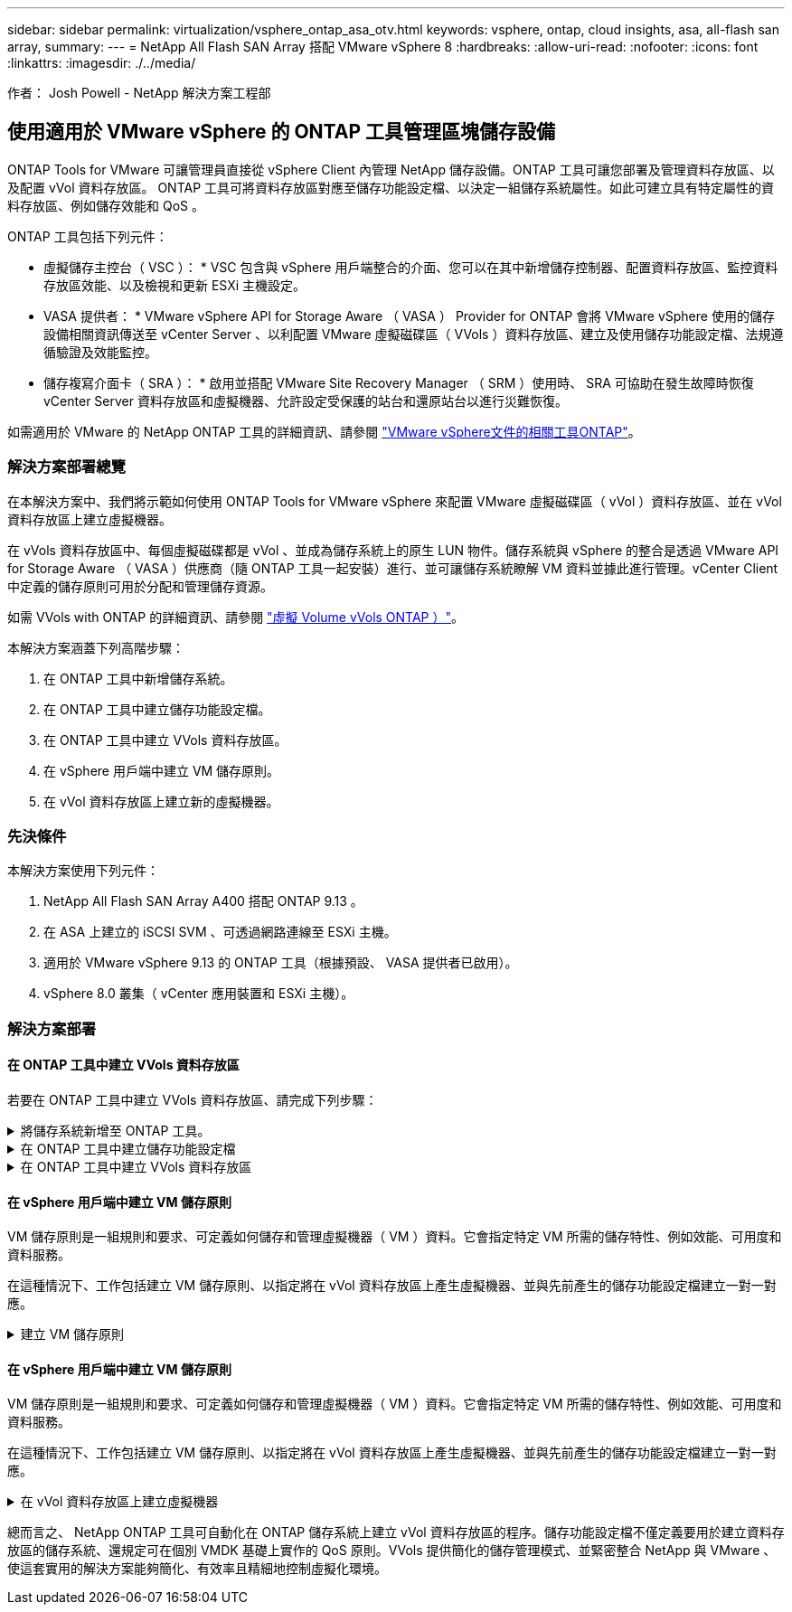 ---
sidebar: sidebar 
permalink: virtualization/vsphere_ontap_asa_otv.html 
keywords: vsphere, ontap, cloud insights, asa, all-flash san array, 
summary:  
---
= NetApp All Flash SAN Array 搭配 VMware vSphere 8
:hardbreaks:
:allow-uri-read: 
:nofooter: 
:icons: font
:linkattrs: 
:imagesdir: ./../media/


[role="lead"]
作者： Josh Powell - NetApp 解決方案工程部



== 使用適用於 VMware vSphere 的 ONTAP 工具管理區塊儲存設備

ONTAP Tools for VMware 可讓管理員直接從 vSphere Client 內管理 NetApp 儲存設備。ONTAP 工具可讓您部署及管理資料存放區、以及配置 vVol 資料存放區。
ONTAP 工具可將資料存放區對應至儲存功能設定檔、以決定一組儲存系統屬性。如此可建立具有特定屬性的資料存放區、例如儲存效能和 QoS 。

ONTAP 工具包括下列元件：

* 虛擬儲存主控台（ VSC ）： * VSC 包含與 vSphere 用戶端整合的介面、您可以在其中新增儲存控制器、配置資料存放區、監控資料存放區效能、以及檢視和更新 ESXi 主機設定。

* VASA 提供者： * VMware vSphere API for Storage Aware （ VASA ） Provider for ONTAP 會將 VMware vSphere 使用的儲存設備相關資訊傳送至 vCenter Server 、以利配置 VMware 虛擬磁碟區（ VVols ）資料存放區、建立及使用儲存功能設定檔、法規遵循驗證及效能監控。

* 儲存複寫介面卡（ SRA ）： * 啟用並搭配 VMware Site Recovery Manager （ SRM ）使用時、 SRA 可協助在發生故障時恢復 vCenter Server 資料存放區和虛擬機器、允許設定受保護的站台和還原站台以進行災難恢復。

如需適用於 VMware 的 NetApp ONTAP 工具的詳細資訊、請參閱 https://docs.netapp.com/us-en/ontap-tools-vmware-vsphere/index.html["VMware vSphere文件的相關工具ONTAP"]。



=== 解決方案部署總覽

在本解決方案中、我們將示範如何使用 ONTAP Tools for VMware vSphere 來配置 VMware 虛擬磁碟區（ vVol ）資料存放區、並在 vVol 資料存放區上建立虛擬機器。

在 vVols 資料存放區中、每個虛擬磁碟都是 vVol 、並成為儲存系統上的原生 LUN 物件。儲存系統與 vSphere 的整合是透過 VMware API for Storage Aware （ VASA ）供應商（隨 ONTAP 工具一起安裝）進行、並可讓儲存系統瞭解 VM 資料並據此進行管理。vCenter Client 中定義的儲存原則可用於分配和管理儲存資源。

如需 VVols with ONTAP 的詳細資訊、請參閱 https://docs.netapp.com/us-en/ontap-apps-dbs/vmware/vmware-vvols-overview.html["虛擬 Volume vVols ONTAP ）"]。

本解決方案涵蓋下列高階步驟：

. 在 ONTAP 工具中新增儲存系統。
. 在 ONTAP 工具中建立儲存功能設定檔。
. 在 ONTAP 工具中建立 VVols 資料存放區。
. 在 vSphere 用戶端中建立 VM 儲存原則。
. 在 vVol 資料存放區上建立新的虛擬機器。




=== 先決條件

本解決方案使用下列元件：

. NetApp All Flash SAN Array A400 搭配 ONTAP 9.13 。
. 在 ASA 上建立的 iSCSI SVM 、可透過網路連線至 ESXi 主機。
. 適用於 VMware vSphere 9.13 的 ONTAP 工具（根據預設、 VASA 提供者已啟用）。
. vSphere 8.0 叢集（ vCenter 應用裝置和 ESXi 主機）。




=== 解決方案部署



==== 在 ONTAP 工具中建立 VVols 資料存放區

若要在 ONTAP 工具中建立 VVols 資料存放區、請完成下列步驟：

.將儲存系統新增至 ONTAP 工具。
[%collapsible]
====
. 從 vSphere 用戶端的主功能表中選取 NetApp ONTAP 工具、即可存取該工具。
+
image::vmware-asa-image6.png[NetApp ONTAP 工具]

. 在 ONTAP 工具中，從左側菜單中選擇 *Storage Systems* ，然後按 *Add* 。
+
image::vmware-asa-image8.png[新增儲存系統]

. 填寫 IP 位址、儲存系統認證和連接埠號碼。按一下 * 新增 * 以開始探索程序。
+
image::vmware-asa-image9.png[新增儲存系統]



====
.在 ONTAP 工具中建立儲存功能設定檔
[%collapsible]
====
儲存功能設定檔說明儲存陣列或儲存系統所提供的功能。它們包括服務定義的品質、可用於選擇符合設定檔中定義之參數的儲存系統。

若要在 ONTAP 工具中建立儲存功能設定檔、請完成下列步驟：

. 在 ONTAP 工具中、從左側功能表中選取 * 儲存功能設定檔 * 、然後按 * 建立 * 。
+
image::vmware-asa-image7.png[儲存功能設定檔]

. 在 * 建立儲存功能設定檔 * 精靈中、提供設定檔的名稱和說明、然後按一下 * 下一步 * 。
+
image::vmware-asa-image10.png[為 SCP 新增名稱]

. 選擇平台類型、並指定儲存系統為 All Flash SAN Array Set * Asymmetric* 設為 false 。
+
image::vmware-asa-image11.png[用於 SCP 的 Platorm]

. 接下來、選擇傳輸協定選項或 * 任何 * 以允許所有可能的傳輸協定。單擊 * 下一步 * 繼續。
+
image::vmware-asa-image12.png[SCP 的傳輸協定]

. 「 * 效能 * 」頁面允許以允許的最小和最大 IOPs 形式設定服務品質。
+
image::vmware-asa-image13.png[用於 SCP 的 QoS]

. 完成 * 儲存屬性 * 頁面、視需要選取儲存效率、空間保留、加密及任何分層原則。
+
image::vmware-asa-image14.png[SCP 的屬性]

. 最後、請檢閱摘要、然後按一下「完成」以建立設定檔。
+
image::vmware-asa-image15.png[SCP 摘要]



====
.在 ONTAP 工具中建立 VVols 資料存放區
[%collapsible]
====
若要在 ONTAP 工具中建立 VVols 資料存放區、請完成下列步驟：

. 在 ONTAP 工具中選擇 * 概述 * ，然後從 * 入門 * 選項卡中單擊 * 供應 * 以啓動嚮導。
+
image::vmware-asa-image16.png[配置資料存放區]

. 在新資料存放區精靈的 * 一般 * 頁面上、選取 vSphere 資料中心或叢集目的地。選取 * vVols* 做為 dastatore 類型、填寫資料存放區名稱、然後選取傳輸協定。
+
image::vmware-asa-image17.png[一般頁面]

. 在 * 儲存系統 * 頁面上、選取儲存功能設定檔、儲存系統和 SVM 。按一下 * 下一步 * 繼續。
+
image::vmware-asa-image18.png[儲存系統]

. 在「 * 儲存屬性 * 」頁面上、選取以建立資料存放區的新磁碟區、並填寫要建立磁碟區的儲存屬性。按一下 * 新增 * 來建立磁碟區、然後按 * 下一步 * 繼續。
+
image::vmware-asa-image19.png[儲存屬性]

. 最後、請檢閱摘要、然後按一下 * 完成 * 以開始 vVol 資料存放區建立程序。
+
image::vmware-asa-image20.png[摘要頁面]



====


==== 在 vSphere 用戶端中建立 VM 儲存原則

VM 儲存原則是一組規則和要求、可定義如何儲存和管理虛擬機器（ VM ）資料。它會指定特定 VM 所需的儲存特性、例如效能、可用度和資料服務。

在這種情況下、工作包括建立 VM 儲存原則、以指定將在 vVol 資料存放區上產生虛擬機器、並與先前產生的儲存功能設定檔建立一對一對應。

.建立 VM 儲存原則
[%collapsible]
====
若要建立 VM 儲存原則、請完成下列步驟：

. 從 vSphere 用戶端主功能表中選取 * 原則和設定檔 * 。
+
image::vmware-asa-image21.png[原則和設定檔]

. 在 * 建立 VM 儲存原則 * 精靈中、請先填寫原則的名稱和說明、然後按一下 * 下一步 * 繼續。
+
image::vmware-asa-image22.png[VM 儲存原則精靈]

. 在「 * 原則架構 * 」頁面上、選取以啟用 NetApp 叢集式 Data ONTAP vVol 儲存設備的規則、然後按一下「 * 下一步 * 」。
+
image::vmware-asa-image23.png[原則架構]

. 在下一頁中、選取特定於所選原則結構的儲存功能設定檔、以說明要在 VM 儲存原則中使用的儲存系統。按一下 * 下一步 * 繼續。
+
image::vmware-asa-image24.png[原則架構]

. 在 * 儲存體相容性 * 頁面上、檢閱與此原則相符的 vSAN 資料存放區清單、然後按一下 * 下一步 * 。
. 最後、檢閱要實作的原則、然後按一下 * 完成 * 來建立原則。


====


==== 在 vSphere 用戶端中建立 VM 儲存原則

VM 儲存原則是一組規則和要求、可定義如何儲存和管理虛擬機器（ VM ）資料。它會指定特定 VM 所需的儲存特性、例如效能、可用度和資料服務。

在這種情況下、工作包括建立 VM 儲存原則、以指定將在 vVol 資料存放區上產生虛擬機器、並與先前產生的儲存功能設定檔建立一對一對應。

.在 vVol 資料存放區上建立虛擬機器
[%collapsible]
====
最後一步是使用先前建立的 VM 儲存原則來建立虛擬機器：

. 從 * 新建虛擬機 * 嚮導中選擇 * 創建新的虛擬機 * ，然後選擇 * 下一步 * 繼續。
+
image::vmware-asa-image25.png[新的虛擬機器]

. 填寫名稱並選擇虛擬機器的位置、然後按一下 * 下一步 * 。
. 在「 * 選取運算資源 * 」頁面上選取目的地、然後按一下「 * 下一步 * 」。
+
image::vmware-asa-image26.png[運算資源]

. 在「 * 選取儲存設備 * 」頁面上、選取 VM 儲存原則和 VVols 資料存放區、該資料存放區將成為 VM 的目的地。按一下 * 下一步 * 。
+
image::vmware-asa-image27.png[選擇儲存設備]

. 在「 * 選取相容性 * 」頁面上、選擇虛擬機器將與之相容的 vSphere 版本。
. 選取新 VM 的來賓作業系統系列和版本、然後按一下 * 下一步 * 。
. 填寫 * 自訂硬體 * 頁面。請注意、您可以為每個硬碟（ VMDK 檔案）選取個別的 VM 儲存原則。
+
image::vmware-asa-image28.png[選擇儲存設備]

. 最後、請檢閱摘要頁面、然後按一下 * 完成 * 來建立 VM 。


====
總而言之、 NetApp ONTAP 工具可自動化在 ONTAP 儲存系統上建立 vVol 資料存放區的程序。儲存功能設定檔不僅定義要用於建立資料存放區的儲存系統、還規定可在個別 VMDK 基礎上實作的 QoS 原則。VVols 提供簡化的儲存管理模式、並緊密整合 NetApp 與 VMware 、使這套實用的解決方案能夠簡化、有效率且精細地控制虛擬化環境。
